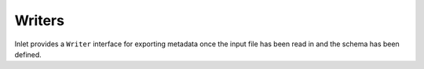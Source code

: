 .. ## Copyright (c) 2017-2021, Lawrence Livermore National Security, LLC and
.. ## other Axom Project Developers. See the top-level COPYRIGHT file for details.
.. ##
.. ## SPDX-License-Identifier: (BSD-3-Clause)

.. _inlet_writer_page_label:

#######
Writers
#######

Inlet provides a ``Writer`` interface for exporting metadata once the input file has been read in
and the schema has been defined.
